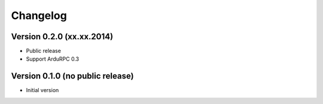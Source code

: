 Changelog
=========

Version 0.2.0 (xx.xx.2014)
~~~~~~~~~~~~~~~~~~~~~~~~~~~~~~~~~

* Public release
* Support ArduRPC 0.3

Version 0.1.0 (no public release)
~~~~~~~~~~~~~~~~~~~~~~~~~~~~~~~~~

* Initial version
